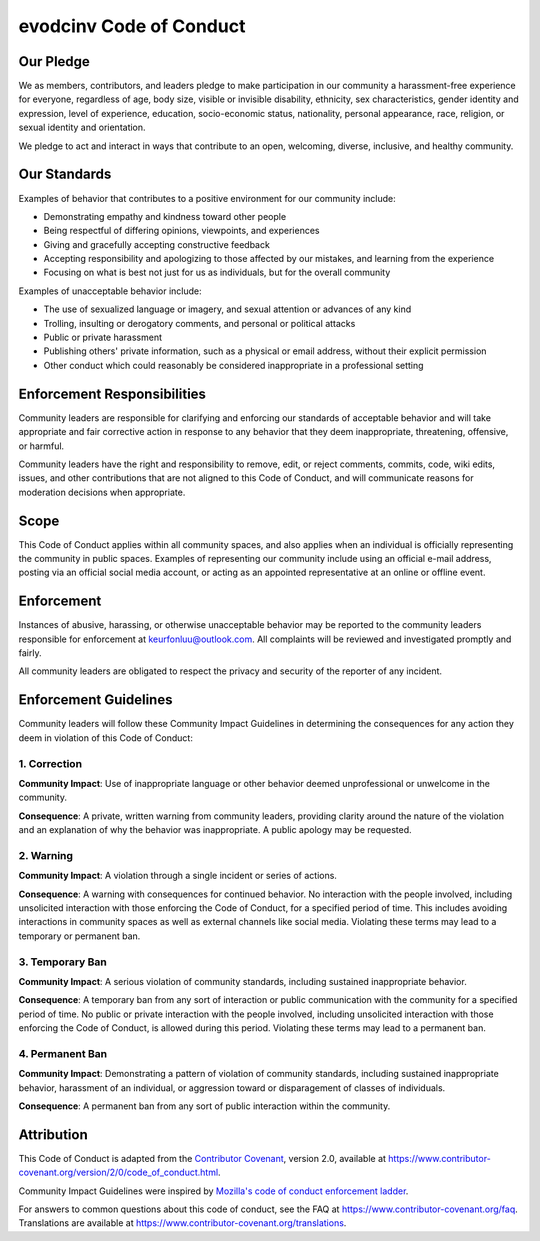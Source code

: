 evodcinv Code of Conduct
========================

Our Pledge
----------

We as members, contributors, and leaders pledge to make participation in our community a harassment-free experience for everyone, regardless of age, body size, visible or invisible disability, ethnicity, sex characteristics, gender identity and expression, level of experience, education, socio-economic status, nationality, personal appearance, race, religion, or sexual identity and orientation.

We pledge to act and interact in ways that contribute to an open, welcoming, diverse, inclusive, and healthy community.

Our Standards
-------------

Examples of behavior that contributes to a positive environment for our community include:

-  Demonstrating empathy and kindness toward other people
-  Being respectful of differing opinions, viewpoints, and experiences
-  Giving and gracefully accepting constructive feedback
-  Accepting responsibility and apologizing to those affected by our mistakes, and learning from the experience
-  Focusing on what is best not just for us as individuals, but for the overall community

Examples of unacceptable behavior include:

-  The use of sexualized language or imagery, and sexual attention or advances of any kind
-  Trolling, insulting or derogatory comments, and personal or political attacks
-  Public or private harassment
-  Publishing others' private information, such as a physical or email address, without their explicit permission
-  Other conduct which could reasonably be considered inappropriate in a professional setting

Enforcement Responsibilities
----------------------------

Community leaders are responsible for clarifying and enforcing our standards of acceptable behavior and will take appropriate and fair corrective action in response to any behavior that they deem inappropriate, threatening, offensive, or harmful.

Community leaders have the right and responsibility to remove, edit, or reject comments, commits, code, wiki edits, issues, and other contributions that are not aligned to this Code of Conduct, and will communicate reasons for moderation decisions when appropriate.

Scope
-----

This Code of Conduct applies within all community spaces, and also applies when an individual is officially representing the community in public spaces. Examples of representing our community include using an official e-mail address, posting via an official social media account, or acting as an appointed representative at an online or offline event.

Enforcement
-----------

Instances of abusive, harassing, or otherwise unacceptable behavior may be reported to the community leaders responsible for enforcement at keurfonluu@outlook.com. All complaints will be reviewed and investigated promptly and fairly.

All community leaders are obligated to respect the privacy and security of the reporter of any incident.

Enforcement Guidelines
----------------------

Community leaders will follow these Community Impact Guidelines in determining the consequences for any action they deem in violation of this Code of Conduct:

1. Correction
~~~~~~~~~~~~~

**Community Impact**: Use of inappropriate language or other behavior deemed unprofessional or unwelcome in the community.

**Consequence**: A private, written warning from community leaders, providing clarity around the nature of the violation and an explanation of why the behavior was inappropriate. A public apology may be requested.

2. Warning
~~~~~~~~~~

**Community Impact**: A violation through a single incident or series of actions.

**Consequence**: A warning with consequences for continued behavior. No interaction with the people involved, including unsolicited interaction with those enforcing the Code of Conduct, for a specified period of time. This includes avoiding interactions in community spaces as well as external channels like social media. Violating these terms may lead to a temporary or permanent ban.

3. Temporary Ban
~~~~~~~~~~~~~~~~

**Community Impact**: A serious violation of community standards, including sustained inappropriate behavior.

**Consequence**: A temporary ban from any sort of interaction or public communication with the community for a specified period of time. No public or private interaction with the people involved, including unsolicited interaction with those enforcing the Code of Conduct, is allowed during this period. Violating these terms may lead to a permanent ban.

4. Permanent Ban
~~~~~~~~~~~~~~~~

**Community Impact**: Demonstrating a pattern of violation of community standards, including sustained inappropriate behavior, harassment of an individual, or aggression toward or disparagement of classes of individuals.

**Consequence**: A permanent ban from any sort of public interaction within the community.

Attribution
-----------

This Code of Conduct is adapted from the `Contributor Covenant <https://www.contributor-covenant.org>`__, version 2.0, available at https://www.contributor-covenant.org/version/2/0/code_of_conduct.html.

Community Impact Guidelines were inspired by `Mozilla's code of conduct enforcement ladder <https://github.com/mozilla/diversity>`__.

For answers to common questions about this code of conduct, see the FAQ at https://www.contributor-covenant.org/faq. Translations are available at https://www.contributor-covenant.org/translations.
